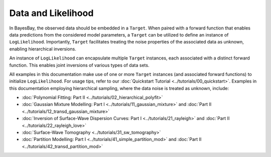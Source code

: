 Data and Likelihood
===================

In BayesBay, the observed data should be embedded in a ``Target``. When paired with a forward function that enables data predictions from the considered model parameters, a ``Target`` can be utilized to define an instance of ``LogLikelihood``. Importantly, ``Target`` facilitates treating the noise properties of the associated data as unknown, enabling hierarchical inversions.

An instance of ``LogLikelihood`` can encapsulate multiple ``Target`` instances, each associated with a distinct forward function. This enables joint inversions of various types of data sets.

.. autosummary::
    :toctree: generated/
    :nosignatures:

    bayesbay.likelihood.Target
    bayesbay.likelihood.LogLikelihood

All examples in this documentation make use of one or more ``Target`` instances (and associated forward functions) to initialize ``LogLikelihood``. For usage tips, refer to our :doc:`Quickstart Tutorial <../tutorials/00_quickstart>`. Examples in this documentation employing hierarchical sampling, where the data noise is treated as unknown, include:

* :doc:`Polynomial Fitting: Part II <../tutorials/02_hierarchical_polyfit>`
* :doc:`Gaussian Mixture Modelling: Part I <../tutorials/11_gaussian_mixture>` and :doc:`Part II <../tutorials/12_transd_gaussian_mixture>`
* :doc:`Inversion of Surface-Wave Dispersion Curves: Part I <../tutorials/21_rayleigh>` and :doc:`Part II <../tutorials/22_rayleigh_love>`
* :doc:`Surface-Wave Tomography <../tutorials/31_sw_tomography>`
* :doc:`Partition Modelling: Part I <../tutorials/41_simple_partition_mod>` and :doc:`Part II <../tutorials/42_transd_partition_mod>`
